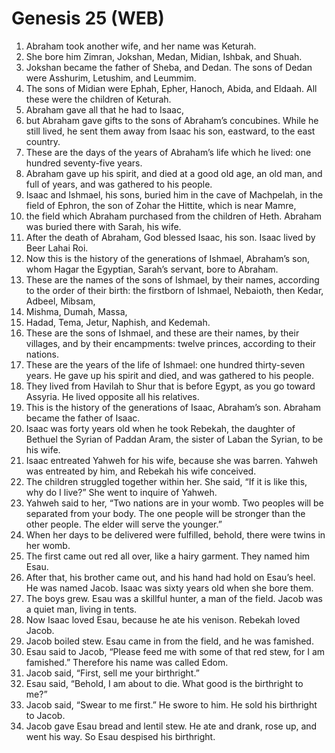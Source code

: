 * Genesis 25 (WEB)
:PROPERTIES:
:ID: WEB/01-GEN25
:END:

1. Abraham took another wife, and her name was Keturah.
2. She bore him Zimran, Jokshan, Medan, Midian, Ishbak, and Shuah.
3. Jokshan became the father of Sheba, and Dedan. The sons of Dedan were Asshurim, Letushim, and Leummim.
4. The sons of Midian were Ephah, Epher, Hanoch, Abida, and Eldaah. All these were the children of Keturah.
5. Abraham gave all that he had to Isaac,
6. but Abraham gave gifts to the sons of Abraham’s concubines. While he still lived, he sent them away from Isaac his son, eastward, to the east country.
7. These are the days of the years of Abraham’s life which he lived: one hundred seventy-five years.
8. Abraham gave up his spirit, and died at a good old age, an old man, and full of years, and was gathered to his people.
9. Isaac and Ishmael, his sons, buried him in the cave of Machpelah, in the field of Ephron, the son of Zohar the Hittite, which is near Mamre,
10. the field which Abraham purchased from the children of Heth. Abraham was buried there with Sarah, his wife.
11. After the death of Abraham, God blessed Isaac, his son. Isaac lived by Beer Lahai Roi.
12. Now this is the history of the generations of Ishmael, Abraham’s son, whom Hagar the Egyptian, Sarah’s servant, bore to Abraham.
13. These are the names of the sons of Ishmael, by their names, according to the order of their birth: the firstborn of Ishmael, Nebaioth, then Kedar, Adbeel, Mibsam,
14. Mishma, Dumah, Massa,
15. Hadad, Tema, Jetur, Naphish, and Kedemah.
16. These are the sons of Ishmael, and these are their names, by their villages, and by their encampments: twelve princes, according to their nations.
17. These are the years of the life of Ishmael: one hundred thirty-seven years. He gave up his spirit and died, and was gathered to his people.
18. They lived from Havilah to Shur that is before Egypt, as you go toward Assyria. He lived opposite all his relatives.
19. This is the history of the generations of Isaac, Abraham’s son. Abraham became the father of Isaac.
20. Isaac was forty years old when he took Rebekah, the daughter of Bethuel the Syrian of Paddan Aram, the sister of Laban the Syrian, to be his wife.
21. Isaac entreated Yahweh for his wife, because she was barren. Yahweh was entreated by him, and Rebekah his wife conceived.
22. The children struggled together within her. She said, “If it is like this, why do I live?” She went to inquire of Yahweh.
23. Yahweh said to her, “Two nations are in your womb. Two peoples will be separated from your body. The one people will be stronger than the other people. The elder will serve the younger.”
24. When her days to be delivered were fulfilled, behold, there were twins in her womb.
25. The first came out red all over, like a hairy garment. They named him Esau.
26. After that, his brother came out, and his hand had hold on Esau’s heel. He was named Jacob. Isaac was sixty years old when she bore them.
27. The boys grew. Esau was a skillful hunter, a man of the field. Jacob was a quiet man, living in tents.
28. Now Isaac loved Esau, because he ate his venison. Rebekah loved Jacob.
29. Jacob boiled stew. Esau came in from the field, and he was famished.
30. Esau said to Jacob, “Please feed me with some of that red stew, for I am famished.” Therefore his name was called Edom.
31. Jacob said, “First, sell me your birthright.”
32. Esau said, “Behold, I am about to die. What good is the birthright to me?”
33. Jacob said, “Swear to me first.” He swore to him. He sold his birthright to Jacob.
34. Jacob gave Esau bread and lentil stew. He ate and drank, rose up, and went his way. So Esau despised his birthright.
